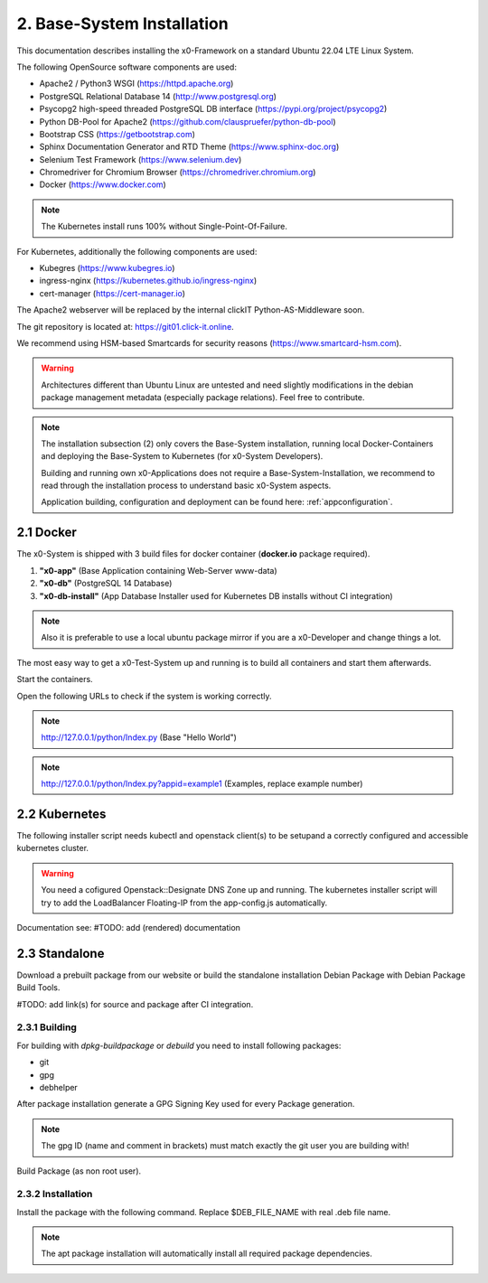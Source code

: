 .. installation

.. _installation:

2. Base-System Installation
===========================

This documentation describes installing the x0-Framework on a standard Ubuntu 22.04 LTE Linux System.

The following OpenSource software components are used:

* Apache2 / Python3 WSGI (https://httpd.apache.org)
* PostgreSQL Relational Database 14 (http://www.postgresql.org)
* Psycopg2 high-speed threaded PostgreSQL DB interface (https://pypi.org/project/psycopg2)
* Python DB-Pool for Apache2 (https://github.com/clauspruefer/python-db-pool)
* Bootstrap CSS (https://getbootstrap.com)
* Sphinx Documentation Generator and RTD Theme (https://www.sphinx-doc.org)
* Selenium Test Framework (https://www.selenium.dev)
* Chromedriver for Chromium Browser (https://chromedriver.chromium.org)
* Docker (https://www.docker.com)

.. note::

	The Kubernetes install runs 100% without Single-Point-Of-Failure.

For Kubernetes, additionally the following components are used:

* Kubegres (https://www.kubegres.io)
* ingress-nginx (https://kubernetes.github.io/ingress-nginx)
* cert-manager (https://cert-manager.io)

The Apache2 webserver will be replaced by the internal clickIT Python-AS-Middleware soon.

The git repository is located at: https://git01.click-it.online.

We recommend using HSM-based Smartcards for security reasons (https://www.smartcard-hsm.com).

.. warning::

	Architectures different than Ubuntu Linux are untested and need slightly modifications in the debian
	package management metadata (especially package relations). Feel free to contribute.

.. note::

	The installation subsection (2) only covers the Base-System installation, running local Docker-Containers and
	deploying the Base-System to Kubernetes (for x0-System Developers).

	Building and running own x0-Applications does not require a Base-System-Installation, we recommend to read
	through the installation process to understand basic x0-System aspects.

	Application building, configuration and deployment can be found here: :ref:`appconfiguration`.

2.1 Docker
----------

The x0-System is shipped with 3 build files for docker container (**docker.io** package required).

1. **"x0-app"** (Base Application containing Web-Server www-data)
2. **"x0-db"** (PostgreSQL 14 Database)
3. **"x0-db-install"** (App Database Installer used for Kubernetes DB installs without CI integration)

.. note::

	Also it is preferable to use a local ubuntu package mirror if you are a x0-Developer and change things a lot.

The most easy way to get a x0-Test-System up and running is to build all containers and start them afterwards.

.. code-block:: bash
	:linenos:

	# build container(s)
	cd ${PROJECT_DIR}docker

	./x0-build-app.sh &
	./x0-build-db.sh &
	./x0-build-db-install.sh &

Start the containers.

.. code-block:: bash
	:linenos:

	# start container(s)
	cd ${PROJECT_DIR}docker

	./x0-start-containers.sh

Open the following URLs to check if the system is working correctly.

.. note::

	http://127.0.0.1/python/Index.py (Base "Hello World")

.. note::

	http://127.0.0.1/python/Index.py?appid=example1 (Examples, replace example number)

2.2 Kubernetes
--------------

The following installer script needs kubectl and openstack client(s) to be setupand a correctly configured
and accessible kubernetes cluster.

.. warning::

	You need a cofigured Openstack::Designate DNS Zone up and running. The kubernetes installer script
	will try to add the LoadBalancer Floating-IP from the app-config.js automatically.

.. code-block:: bash
	:linenos:

	# install x0-test-app
	cd ${PROJECT_DIR}/kubernetes
	./install.sh

Documentation see: #TODO: add (rendered) documentation

2.3 Standalone
--------------

Download a prebuilt package from our website or build the standalone installation Debian Package with
Debian Package Build Tools.

#TODO: add link(s) for source and package after CI integration.

2.3.1 Building
**************

For building with `dpkg-buildpackage` or `debuild` you need to install following packages:

* git
* gpg
* debhelper

After package installation generate a GPG Signing Key used for every Package generation.

.. code-block:: bash
	:linenos:

	# generate gpg signing key
	gpg --full-generate-key

.. note::

	The gpg ID (name and comment in brackets) must match exactly the git user you are building with!

Build Package (as non root user).

.. code-block:: bash
	:linenos:

	# build package
	cd ${PROJECT_DIR}
	debuild

2.3.2 Installation
******************

Install the package with the following command. Replace $DEB_FILE_NAME with real .deb file name.

.. code-block:: bash
	:linenos:

	# install package (suppress output)
	apt-get -qq install -y ./$DEB_FILE_NAME

.. note::

	The apt package installation will automatically install all required package dependencies.

